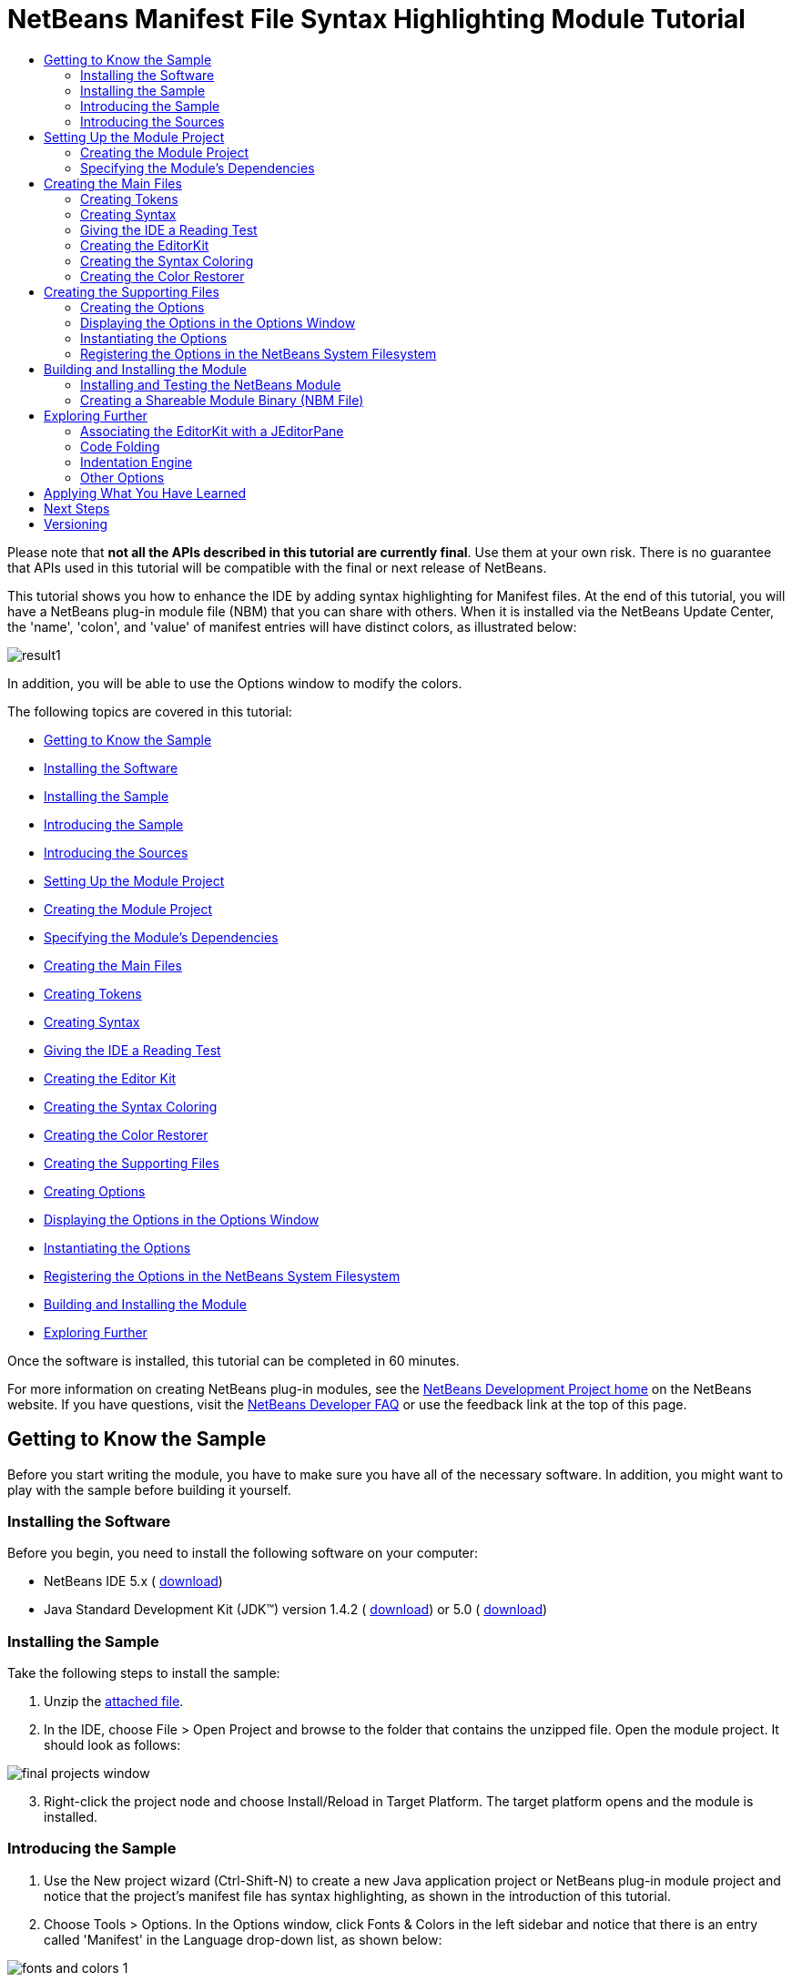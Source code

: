 // 
//     Licensed to the Apache Software Foundation (ASF) under one
//     or more contributor license agreements.  See the NOTICE file
//     distributed with this work for additional information
//     regarding copyright ownership.  The ASF licenses this file
//     to you under the Apache License, Version 2.0 (the
//     "License"); you may not use this file except in compliance
//     with the License.  You may obtain a copy of the License at
// 
//       http://www.apache.org/licenses/LICENSE-2.0
// 
//     Unless required by applicable law or agreed to in writing,
//     software distributed under the License is distributed on an
//     "AS IS" BASIS, WITHOUT WARRANTIES OR CONDITIONS OF ANY
//     KIND, either express or implied.  See the License for the
//     specific language governing permissions and limitations
//     under the License.
//

= NetBeans Manifest File Syntax Highlighting Module Tutorial
:jbake-type: platform-tutorial
:jbake-tags: tutorials 
:markup-in-source: verbatim,quotes,macros
:jbake-status: published
:syntax: true
:source-highlighter: pygments
:toc: left
:toc-title:
:icons: font
:experimental:
:description: NetBeans Manifest File Syntax Highlighting Module Tutorial - Apache NetBeans
:keywords: Apache NetBeans Platform, Platform Tutorials, NetBeans Manifest File Syntax Highlighting Module Tutorial

Please note that *not all the APIs described in this tutorial are currently final*. Use them at your own risk. There is no guarantee that APIs used in this tutorial will be compatible with the final or next release of NetBeans.

This tutorial shows you how to enhance the IDE by adding syntax highlighting for Manifest files. At the end of this tutorial, you will have a NetBeans plug-in module file (NBM) that you can share with others. When it is installed via the NetBeans Update Center, the 'name', 'colon', and 'value' of manifest entries will have distinct colors, as illustrated below:


image::images/result1.png[]

In addition, you will be able to use the Options window to modify the colors.

The following topics are covered in this tutorial:

* <<gettingtoknowthesample,Getting to Know the Sample>>

* <<installing-software,Installing the Software>>
* <<installing-sample,Installing the Sample>>
* <<introducing-sample,Introducing the Sample>>
* <<introducing-sources,Introducing the Sources>>
* <<settingupthemoduleproject,Setting Up the Module Project>>

* <<creatingthemoduleproject,Creating the Module Project>>
* <<specifying,Specifying the Module's Dependencies>>
* <<creatingthemainfiles,Creating the Main Files>>

* <<tokenizing,Creating Tokens>>
* <<syntaxing,Creating Syntax>>
* <<testing,Giving the IDE a Reading Test>>
* <<editorkitting,Creating the Editor Kit>>
* <<syntaxcoloring,Creating the Syntax Coloring>>
* <<colorrestoring,Creating the Color Restorer>>
* <<creatingthemainfiles,Creating the Supporting Files>>

* <<creatingoptions,Creating Options>>
* <<dipslayingoptionsinoptionswindow,Displaying the Options in the Options Window>>
* <<instantiating,Instantiating the Options>>
* <<registeringoptions,Registering the Options in the NetBeans System Filesystem>>
* <<building,Building and Installing the Module>>
* <<explore,Exploring Further>>

Once the software is installed, this tutorial can be completed in 60 minutes.

For more information on creating NetBeans plug-in modules, see the  link:https://netbeans.apache.org/platform/index.html[ NetBeans Development Project home] on the NetBeans website. If you have questions, visit the  link:http://wiki.netbeans.org/wiki/view/NetBeansDeveloperFAQ[NetBeans Developer FAQ] or use the feedback link at the top of this page.



== Getting to Know the Sample

Before you start writing the module, you have to make sure you have all of the necessary software. In addition, you might want to play with the sample before building it yourself.


=== Installing the Software

Before you begin, you need to install the following software on your computer:

* NetBeans IDE 5.x ( link:https://netbeans.apache.org/download/index.html[download])
* Java Standard Development Kit (JDK™) version 1.4.2 ( link:https://www.oracle.com/technetwork/java/javase/downloads/index.html[download]) or 5.0 ( link:https://www.oracle.com/technetwork/java/javase/downloads/index.html[download])


=== Installing the Sample

Take the following steps to install the sample:


[start=1]
1. Unzip the  link:https://netbeans.org/files/documents/4/583/ManifestSupport.zip[attached file].


[start=2]
1. In the IDE, choose File > Open Project and browse to the folder that contains the unzipped file. Open the module project. It should look as follows:


image::images/final_projects_window.png[]


[start=3]
1. Right-click the project node and choose Install/Reload in Target Platform. The target platform opens and the module is installed.


=== Introducing the Sample


[start=1]
1. Use the New project wizard (Ctrl-Shift-N) to create a new Java application project or NetBeans plug-in module project and notice that the project's manifest file has syntax highlighting, as shown in the introduction of this tutorial.


[start=2]
1. Choose Tools > Options. In the Options window, click Fonts &amp; Colors in the left sidebar and notice that there is an entry called 'Manifest' in the Language drop-down list, as shown below:


image::images/fonts-and-colors-1.png[]


[start=3]
1. Select City Lights in the Profile drop-down list at the top of the Fonts &amp; Colors page, and notice that the syntax changes, as shown below:


image::images/fonts-and-colors-4.png[]


[start=4]
1. Click Editor in the left sidebar and notice that there is an entry called 'Manifest' in the Language drop-down list, as shown below:


image::images/fonts-and-colors-2.png[]


[start=5]
1. Click Advanced Options in the lower left corner of the Options window. In the Editor Settings node, notice that there is a new entry for the Manifest Editor, as shown below:


image::images/fonts-and-colors-3.png[]

Now that you know what the user interface of the Manifest Support plug-in module looks like, let's have a quick look at what each of the source files does.


=== Introducing the Sources

The Manifest Support sample consists of main files and supporting files.

* *Main Files.* The module's main files are in the  ``org.netbeans.modules.manifestsupport``  package:


image::images/final_projects_window1.png[]

|===
|*File* |*Description* 

| ``Bundle.properties``  |Localization information. 

|<<editorkitting, ``ManifestEditorKit.java`` >> |Extends the  link:https://bits.netbeans.org/dev/javadoc/org-netbeans-modules-editor/org/netbeans/modules/editor/NbEditorKit.html[NbEditorKit] class. 

|<<syntaxcoloring, ``ManifestSettingsInitializer.java`` >> |Extends the  link:https://bits.netbeans.org/dev/javadoc/org-netbeans-modules-editor-lib/org/netbeans/editor/Settings.AbstractInitializer.html[Settings.AbstractInitializer] class. Includes an inner class than extends the  link:https://bits.netbeans.org/dev/javadocorg-netbeans-modules-editor-lib/org/netbeans/editor/SettingsUtil.TokenColoringInitializer.html[SettingsUtil.TokenColoringInitializer] class. 

|<<syntaxing, ``ManifestSyntax.java`` >> |Extends the  link:https://bits.netbeans.org/dev/javadoc/org-netbeans-modules-editor-lib/org/netbeans/editor/Syntax.html[Syntax] class. 

|<<tokenizing, ``ManifestTokenContext.java`` >> |Extends the  link:https://bits.netbeans.org/dev/javadoc/org-netbeans-modules-editor-lib/org/netbeans/editor/TokenContext.html[TokenContext] class. 

|<<colorrestoring, ``RestoreColoring.java`` >> |Extends the  link:https://bits.netbeans.org/dev/javadoc/org-openide-modules/org/openide/modules/ModuleInstall.html[ModuleInstall] class. 

| ``layer.xml``  |This is the NetBeans System Filesystem configuration file. It registers the following information in the NetBeans System Filesystem:

* Ability to distinguish Manifest file data objects (via the  ``.mf``  file extension and  ``text/x-java-jar-manifest``  MIME Type).
* Actions that appear in the right-click pop-up menu.
* A dummy template for creating new Manifest files is registered in the New File wizard.
* Editor kit, containing syntax highlighting information.
* Options settings file for instantiation of the relevant information in the Options window.
* Coloring information for the Options window, one set for the NetBeans profile and another set for the City Lights profile.
 
|===
* 
*Supporting Files.*

* *Data Object Files.* The module's files that distinguish Manifest files from other files are in the  ``org.netbeans.modules.manifestsupport.dataobject``  package:


image::images/final_projects_window2.png[]

For information on these files, see the  link:https://netbeans.apache.org/tutorials/nbm-filetype.html[NetBeans DataLoader Module Tutorial].

* *Options Window Files.* The module's files that install information in the Options window are in the  ``org.netbeans.modules.manifestsupport.options``  package:


image::images/final_projects_window3.png[]

|===
|*File* |*Description* 

| ``Bundle.properties``  |Localization information. 

| ``ManifestOptions.java``  |Extends the  link:https://bits.netbeans.org/dev/javadoc/org-netbeans-modules-editor/org/netbeans/modules/editor/options/BaseOptions.html[BaseOptions] class. 

| ``ManifestOptions.settings``  |Instantiation data for the Options window. 

| ``ManifestOptionsBeanInfo.java``  |Extends the  link:https://bits.netbeans.org/dev/javadoc/org-netbeans-modules-editor/org/netbeans/modules/editor/options/BaseOptionsBeanInfo.html[BaseOptionsBeanInfo] class. 

| ``mfOptions.gif``  |GIF file displayed in the node for the Manifest Editor in the Classic View of the Options window. 
|===
* 
*Resources.* The module's resources are in the  ``org.netbeans.modules.manifestsupport.resources``  package and in the Unit Test Packages node:


image::images/final_projects_window4.png[]

|===
|*File* |*Description* 

| ``CityLights-Properties-fontsColors.xml``  |Colors for the CityLights profile in the Fonts &amp; Colors page of the Options window. 

| ``ManifestExample``  |Example used in the Fonts &amp; Colors page of the Options window. 

| ``NetBeans-Manifest-fontsColors.xml``  |Colors for the NetBeans profile in the Fonts &amp; Colors page of the Options window. 

| ``ManifestSyntaxTest.java``  |JUnit test for testing the Manifest file's tokens. 
|===
* 
*Important Files.* The Projects window is typically used to display a project's packages. However, to simplify working with some of the more important files in the project, you can access them through the Important Files node:


image::images/final_projects_window5.png[]

For basic information each of the Important Files, see the  link:https://netbeans.org/kb/articles/quickstart-nbm.html[Introduction to NetBeans Module Development].



== Setting Up the Module Project

Before you start writing the module, you have to make sure you that your project is set up correctly.  link:https://netbeans.apache.org/download/index.html[NetBeans IDE 5.x] provides a wizard that sets up all the basic files needed for a module.


=== Creating the Module Project


[start=1]
1. Choose File > New Project. Under Categories, select NetBeans Plug-in Modules. Under projects, select Module Project and click Next.


[start=2]
1. In the Name and Location panel, type  ``ManifestSupport``  in Project Name. Change the Project Location to any directory on your computer, such as  ``c:\mymodules`` . Leave the Standalone Module radiobutton and the Set as Main Project checkbox selected. Click Next.


[start=3]
1. In the Basic Module Configuration panel, replace  ``yourorghere``  in Code Name Base with  ``netbeans.modules``  so that the whole name is  ``org.netbeans.modules.manifestsupport`` . Leave  ``ManifestSupport``  as the Module Display Name. Leave the location of the localizing bundle and XML layer, so that they will be stored in a package with the name  ``org.netbeans.modules.manifestsupport`` . Click Finish.

The IDE creates the  ``ManifestSupport``  project. The project contains all of your sources and project metadata, such as the project's Ant build script. The project opens in the IDE. You can view its logical structure in the Projects window (Ctrl-1) and its file structure in the Files window (Ctrl-2).


=== Specifying the Module's Dependencies

You will need to subclass several classes that belong to  link:https://bits.netbeans.org/dev/javadoc/[NetBeans APIs]. Each has to be declared as a Module dependency. Use the Project Properties dialog box for this purpose.


[start=1]
1. In the Projects window, right-click the  ``ManifestSupport``  project node and choose Properties. In the Project Properties dialog box, click Libraries.


[start=2]
1. For each of the following APIs that is not already present in the Libraries panel, click "Add...", select the name from the Module list, and then click OK to confirm it:

*  `` link:https://bits.netbeans.org/dev/javadoc/org-openide-loaders/org/openide/loaders/doc-files/api.html[Datasystems API]`` 
*  `` link:https://bits.netbeans.org/dev/javadoc/org-openide-text/overview-summary.html[Editor API]`` 
*  ``Editor Library API`` 
*  `` link:https://bits.netbeans.org/dev/javadoc/org-openide-filesystems/overview-summary.html[File System API]`` 
*  `` link:https://bits.netbeans.org/dev/javadoc/org-openide-modules/overview-summary.html[Module System API]`` 
*  `` link:https://bits.netbeans.org/dev/javadoc/org-openide-nodes/overview-summary.html[Nodes API]`` 
*  `` link:https://bits.netbeans.org/dev/javadoc/org-openide-options/org/openide/options/doc-files/api.html[Settings Options API]`` 
*  `` link:https://bits.netbeans.org/dev/javadoc/org-openide-text/overview-summary.html[Text API]`` 
*  `` link:https://bits.netbeans.org/dev/javadoc/org-openide-util/overview-summary.html[Utilities API]`` 
*  `` link:https://bits.netbeans.org/dev/javadoc/org-openide-windows/overview-summary.html[Window System API]`` 

You should now see the following:


image::images/proj-props1.png[]


[start=3]
1. Click OK to exit the Project Properties dialog box.


[start=4]
1. In the Projects window, expand the Important Files node, double-click the Project Metadata node, and note that the APIs you selected have been declared as Module dependencies:

[source,xml,subs="{markup-in-source}"]
----

<?xml version="1.0" encoding="UTF-8"?>
<project xmlns="https://netbeans.org/ns/project/1">
    <type>org.netbeans.modules.apisupport.project</type>
    <configuration>
        <data xmlns="https://netbeans.org/ns/nb-module-project/2">
            <code-name-base>org.netbeans.modules.manifestsupport</code-name-base>
            <standalone/>
            <module-dependencies>
                <dependency>
                    <code-name-base>org.netbeans.modules.editor</code-name-base>
                    <build-prerequisite/>
                    <compile-dependency/>
                    <run-dependency>
                        <release-version>3</release-version>
                        <specification-version>1.25.0.1</specification-version>
                    </run-dependency>
                </dependency>
                <dependency>
                    <code-name-base>org.netbeans.modules.editor.lib</code-name-base>
                    <build-prerequisite/>
                    <compile-dependency/>
                    <run-dependency>
                        <release-version>1</release-version>
                        <specification-version>1.8.0.1</specification-version>
                    </run-dependency>
                </dependency>
                <dependency>
                    <code-name-base>org.openide.modules</code-name-base>
                    <build-prerequisite/>
                    <compile-dependency/>
                    <run-dependency>
                        <specification-version>6.4</specification-version>
                    </run-dependency>
                </dependency>
                <dependency>
                    <code-name-base>org.openide.options</code-name-base>
                    <build-prerequisite/>
                    <compile-dependency/>
                    <run-dependency>
                        <specification-version>6.3</specification-version>
                    </run-dependency>
                </dependency>
                <dependency>
                    <code-name-base>org.openide.util</code-name-base>
                    <build-prerequisite/>
                    <compile-dependency/>
                    <run-dependency>
                        <specification-version>6.5</specification-version>
                    </run-dependency>
                </dependency>
                <dependency>
                    <code-name-base>org.openide.filesystems</code-name-base>
                    <build-prerequisite/>
                    <compile-dependency/>
                    <run-dependency>
                        <specification-version>6.3</specification-version>
                    </run-dependency>
                </dependency>
                <dependency>
                    <code-name-base>org.openide.loaders</code-name-base>
                    <build-prerequisite/>
                    <compile-dependency/>
                    <run-dependency>
                        <specification-version>5.7</specification-version>
                    </run-dependency>
                </dependency>
                <dependency>
                    <code-name-base>org.openide.nodes</code-name-base>
                    <build-prerequisite/>
                    <compile-dependency/>
                    <run-dependency>
                        <specification-version>6.6</specification-version>
                    </run-dependency>
                </dependency>
                <dependency>
                    <code-name-base>org.openide.text</code-name-base>
                    <build-prerequisite/>
                    <compile-dependency/>
                    <run-dependency>
                        <specification-version>6.7</specification-version>
                    </run-dependency>
                </dependency>
                <dependency>
                    <code-name-base>org.openide.windows</code-name-base>
                    <build-prerequisite/>
                    <compile-dependency/>
                    <run-dependency>
                        <specification-version>6.3</specification-version>
                    </run-dependency>
                </dependency>
            </module-dependencies>
            <public-packages/>
        </data>
    </configuration>
</project>
----


== Creating the Main Files

Creating the module starts with ensuring that the IDE recognizes Manifest files. By default, it does not recognize them and, therefore, treats them as text files. Work through the  link:https://netbeans.apache.org/tutorials/nbm-filetype.html[NetBeans DataLoader Module Tutorial] before going further—make sure that you put the files you create in a package called  ``org.netbeans.modules.manifestsupport.dataobject`` . Before you go further with this tutorial, the IDE should be able to recognize Manifest files. At the end of the NetBeans DataLoader Module Tutorial, you should have a new MIME Type, too:  ``text/x-java-jar-manifest`` . This MIME Type is used throughout this tutorial.

Once you have a dataloader specifically for Manifest files, you need to identify items in the Manifest file that you want the IDE to be able to distinguish from each other. Each distinct item is called a _token_. Once you have created tokens, you need to tell the IDE how to interpret the text it finds—it needs to be told which piece of text constitutes which token. In other words, you need to create a _syntax_. Next, you associate the tokens with colors. In the process, you create an editor specifically for Manifest files.


=== Creating Tokens

Do the following:


[start=1]
1. *Create the file.* Right-click the  ``ManifestSupport``  project node, choose New > Java Class, and type  ``ManifestTokenContext``  in Class Name. Click Finish. The new Java class opens in the Source Editor. Replace the default code with the following:

[source,java,subs="{markup-in-source}"]
----

package org.netbeans.modules.manifestsupport;

import org.netbeans.editor.BaseTokenID;
import org.netbeans.editor.TokenContext;
import org.netbeans.editor.TokenContextPath;
import org.netbeans.editor.Utilities;

public class ManifestTokenContext extends  link:https://bits.netbeans.org/dev/javadoc/org-netbeans-modules-editor-lib/org/netbeans/editor/TokenContext.html[TokenContext] {
       
    // Numeric-ids for token categories
    public static final int NAME_ID = 1;
    public static final int COLON_ID = 2;
    public static final int VALUE_ID = 3;
    public static final int END_OF_LINE_ID = 4;
    
    // Token-ids
    public static final BaseTokenID NAME = new BaseTokenID("name", NAME_ID);
    public static final BaseTokenID COLON = new BaseTokenID("colon", COLON_ID);
    public static final BaseTokenID VALUE = new BaseTokenID("value", VALUE_ID);
    public static final BaseTokenID END_OF_LINE =
            new BaseTokenID("end-of-line", END_OF_LINE_ID);
   
    // Context instance declaration
    public static final ManifestTokenContext context = new ManifestTokenContext();
    public static final TokenContextPath contextPath = context.getContextPath();
    
    /**
     * Construct a new ManifestTokenContext
     */
    private ManifestTokenContext() {
        super("mf-");
        
        try {
            addDeclaredTokenIDs();
        } catch (Exception e) {
            Utilities.annotateLoggable(e);
        }
    }
}
----


[start=2]
1. *Understand the file.* This Java class specifies a token for each item in the Manifest file with which we want to work. Each distinct item in a Manifest file is a token: 'name', 'colon', and 'value'. In addition, there is also a token for the end of the line, because we need to work with the end of the line—the end of the line determines where a value ends and the next name begins. The constructor above specifies that all tokens will be prefaced by 'mf-'. So, we've now created tokens called 'mf-name', 'mf-colon', 'mf-value', and 'mf-end-of-line'.


=== Creating Syntax

Do the following:


[start=1]
1. *Create the file.* Right-click the  ``ManifestSupport``  project node, choose New > Java Class, and type  ``ManifestSyntax``  in Class Name. Click Finish. The new Java class opens in the Source Editor. Replace the default code with the following:

[source,java,subs="{markup-in-source}"]
----

package org.netbeans.modules.manifestsupport;

import org.netbeans.editor.Syntax;
import org.netbeans.editor.TokenID;
import org.openide.ErrorManager;

public class ManifestSyntax extends Syntax {
    
    /**
     * The logger for this class. It can be used for tracing the class activity, 
     * logging debug messages, etc.
     */
    private static final ErrorManager LOGGER = 
            ErrorManager.getDefault().getInstance("org.netbeans.modules." +
            "manifestsupport.ManifestSyntax");
    
    /**
     * Used to avoing calling the log() or notify() method if the message 
     * wouldn't be loggable anyway.
     */
    private static final boolean LOG = 
            LOGGER.isLoggable(ErrorManager.INFORMATIONAL);
    
    // The states for the lexical analyzer
    
    private static final int ISI_NAME = 1; // inside the name part
    private static final int ISA_AFTER_NAME = ISI_NAME + 1; // immediately after the name part
    private static final int ISA_AFTER_COLON = ISA_AFTER_NAME + 1; // immediately after the 
                                                                   // colon between the name 
                                                                   // and the value
    private static final int ISI_VALUE = ISA_AFTER_COLON + 1; // inside the value part
    
    protected TokenID parseToken() {
        TokenID result = doParseToken();
        if (LOG) {
            LOGGER.log(ErrorManager.INFORMATIONAL, "parseToken: " + result);
        }
        return result;
    }
    
    private TokenID doParseToken() {
        char actChar;
        
        while (offset < stopOffset) {
            actChar = buffer[offset];
            
            switch (state) {
                case INIT:
                    switch (actChar) {
                        case ':':
                            state = ISA_AFTER_COLON;
                            offset++;
                            return ManifestTokenContext.COLON;
                        case '\n':
                            state = INIT;
                            offset++;
                            return ManifestTokenContext.END_OF_LINE;
                        default:
                            state = ISI_NAME;
                    }
                    break;
                    
                case ISI_NAME:
                    switch (actChar) {
                        case ':':
                        case '\n':
                            state = ISA_AFTER_NAME;
                            return ManifestTokenContext.NAME;
                    }
                    break;
                    
                case ISA_AFTER_NAME:
                    switch (actChar) {
                        case ':':
                            state = ISA_AFTER_COLON;
                            offset++;
                            return ManifestTokenContext.COLON;
                        case '\n':
                            state = INIT;
                            offset++;
                            return ManifestTokenContext.END_OF_LINE;
                        default:
                            assert false;
                    }
                    break;
                    
                case ISA_AFTER_COLON:
                    switch (actChar) {
                        case '\n':
                            state = INIT;
                            offset++;
                            return ManifestTokenContext.END_OF_LINE;
                        default:
                            state = ISI_VALUE;
                    }
                    break;
                    
                case ISI_VALUE:
                    switch (actChar) {
                        case '\n':
                            state = INIT;
                            return ManifestTokenContext.VALUE;
                    }
                    break;
            }
            
            offset++;
        }
        
        /*
         * At this stage there's no more text in the scanned buffer.
         * It is valid to return a token here only if this is the last
         * buffer (otherwise the token could continue in the next buffer).
         */
        if (lastBuffer) {
            switch (state) {
                case ISI_NAME:
                    state = INIT;
                    return ManifestTokenContext.NAME;
                case ISI_VALUE:
                    state = INIT;
                    return ManifestTokenContext.VALUE;
            }
        }
        
        return null;
    }
    
}
----


[start=2]
1. *Understand the file.* This Java class tells the IDE which part of the text is which token. It does this by starting in an initial state and sequentially looking at each character in the text and deciding if it stays in that state, moves to another state, or announces that a token was found.

For example, for names the IDE starts in the initial state and the first time it encounters a valid character for a name, it enters the  ``ISI_NAME``  state. It stays in this state until it encounters a  ``\r`` ,  ``\n``  or  ``:``  character, which cannot be part of a name. When it encounters such a character, the IDE knows that the characters it just traversed make up a name token. The code runs within a while loop. At the end there is a break statement, which increases the offset in the text. The return statement in the code avoids increasing the offset and ensures that the parsing of the next token, after a name, will start with this character (it will likely be a colon, which is a meaningful token itself). The break statement, on the other hand, ensures that offset is increased. When all the characters up to the colon are tested, the IDE knows whether the cursor is inside a name or not.


=== Giving the IDE a Reading Test

Do the following:


[start=1]
1. *Create the file.* Right-click the Unit Test Packages node, choose New > Java Class, type  ``ManifestSyntaxTest``  in Class Name, and type  ``org.netbeans.modules.manifestsupport``  in Package. Click Finish. The new Java class opens in the Source Editor. Replace the default code with the following:

[source,java,subs="{markup-in-source}"]
----

import java.util.Arrays;
import java.util.Iterator;
import java.util.List;
import junit.framework.TestCase;
import org.netbeans.editor.Syntax;
import org.netbeans.editor.TokenID;
import org.netbeans.modules.manifestsupport.*;
import junit.framework.TestCase;

public class ManifestSyntaxTest extends TestCase {
    
    public ManifestSyntaxTest(String testName) {
        super(testName);
    }
    
    public void testNextToken() {
	doParse("Manifest-Version: 1.0", new TokenID[] {
            ManifestTokenContext.NAME,
            ManifestTokenContext.COLON,
            ManifestTokenContext.VALUE,
        });
        doParse("Manifest-Version: 1.0\n\n" + 
                 "OpenIDE-Module: org.netbeans.modules.manifestsupport\n", 
                 new TokenID[] {
           ManifestTokenContext.NAME,
           ManifestTokenContext.COLON,
           ManifestTokenContext.VALUE,
           ManifestTokenContext.END_OF_LINE,
           ManifestTokenContext.END_OF_LINE,
           ManifestTokenContext.NAME,
   	   ManifestTokenContext.COLON,
           ManifestTokenContext.VALUE,
           ManifestTokenContext.END_OF_LINE,
        });
    }
        
    public void doParse(String m, TokenID[] expected) {
        Syntax s = new ManifestSyntax();
        s.load(null, m.toCharArray(), 0, m.length(), true, m.length());
        
        TokenID token = null;
        Iterator i = Arrays.asList(expected).iterator();
        do {
            token = s.nextToken();
            if (token != null) {
                if (!i.hasNext()) {
                    fail("More tokens returned than expected.");
                } else {
                    assertSame("Tokens differ", i.next(), token);
                }
            } else {
                assertFalse("More tokens expected than returned.", i.hasNext());
            }
            System.out.println(token);
        } while (token != null);
    }
}
----


[start=2]
1. *Understand the file.* This Java class checks that the IDE is able to correctly convert text to tokens. To run the test, right-click the project node and choose Run Unit Tests. The test should succeed, returning the following result in the JUnit Test Results window:


image::images/junit-success.png[]

You can play with the  ``testNextToken()``  method to see what the IDE does when the entered text does not comply with the specified tokens. For example, change the method by deleting one of the token IDs ( ``ManifestTokenContext.VALUE`` ), so that the method looks as follows:


[source,java,subs="{markup-in-source}"]
----

public void testNextToken() {
   doParse("Manifest-Version: 1.0", new TokenID[] {
        ManifestTokenContext.NAME,
        ManifestTokenContext.COLON,
   });
}
----

Now there are more tokens than token IDs. (There are two token IDs here— ``ManifestTokenContext.NAME``  and  ``ManifestTokenContext.COLON`` .) When you run the JUnit test, the message 'More tokens returned than expected.' is returned:


image::images/junit-more-tokens-than-expected.png[]

Now change the method by deleting the colon between  ``Manifest-Version``  and  ``1.0`` , as shown below:


[source,java,subs="{markup-in-source}"]
----

public void testNextToken() {
   doParse("Manifest-Version 1.0", new TokenID[] {
        ManifestTokenContext.NAME,
        ManifestTokenContext.COLON,
        ManifestTokenContext.VALUE,
   });
}
----

Now there are too few tokens. When you run the JUnit test, the message 'More tokens expected than returned.' is returned:


image::images/junit-more-tokens-than-returned.png[]

Finally, let's test to see that the IDE understands more than just when there are too many or too few tokens—it should also know when a token is in the wrong place. Add the token that specifies the end-of-line. For example, here  ``\n``  is added right after the name and before the colon:


[source,java,subs="{markup-in-source}"]
----

public void testNextToken() {
  doParse("Manifest-Version\n:1.0", new TokenID[] {
       ManifestTokenContext.NAME,
       ManifestTokenContext.COLON,
       ManifestTokenContext.VALUE,
  });
}
----

When you run the test, the following error is returned:


image::images/junit-wrong-token.png[]

Now that we know that the IDE correctly converts manifest entries into tokens, lets create an editor to work with Manifest files and associate colors with tokens.


=== Creating the EditorKit

Do the following:


[start=1]
1. *Create the file.* Right-click the  ``ManifestSupport``  project node, choose New > Java Class, and type  ``ManifestEditorKit``  in Class Name. Click Finish. The new Java class opens in the Source Editor. Replace the default code with the following:

[source,java,subs="{markup-in-source}"]
----

package org.netbeans.modules.manifestsupport;

import javax.swing.text.Document;
import org.netbeans.editor.BaseDocument;
import org.netbeans.editor.Syntax;
import org.netbeans.editor.SyntaxSupport;
import org.netbeans.modules.editor.NbEditorKit;
import org.openide.ErrorManager;

public class ManifestEditorKit extends  link:https://bits.netbeans.org/dev/javadoc/org-netbeans-modules-editor/org/netbeans/modules/editor/NbEditorKit.html[NbEditorKit] {
   
    public static final String MIME_TYPE = "text/x-java-jar-manifest"; // NOI18N
    
    /** 
     * Creates a new instance of ManifestEditorKit 
     */
    public ManifestEditorKit() { 
    }
    
    /**
     * Create a syntax object suitable for highlighting Manifest file syntax
     */
    public Syntax createSyntax(Document doc) {  
        return new ManifestSyntax();
    }
    
    /**
     * Retrieves the content type for this editor kit
     */
    public String getContentType() {
        return MIME_TYPE;
    }
}
----


[start=2]
1. *Understand the file.* This Java class specifies an  link:https://docs.oracle.com/javase/8/docs/api/javax/swing/text/EditorKit.html[EditorKit] specifically for a NetBeans editor. Therefore, it extends the  link:https://bits.netbeans.org/dev/javadoc/org-netbeans-modules-editor/org/netbeans/modules/editor/NbEditorKit.html[NBEditorKit] class. An editor kit establishes the set of things needed by a text component to be a reasonably functioning editor for some type of text content. In this case, the editor is for content that uses the  ``text/x-java-jar-manifest``  MIME Type.


=== Creating the Syntax Coloring

Do the following:


[start=1]
1. *Create the file.* Right-click the  ``ManifestSupport``  project node, choose New > Java Class, and type  ``ManifestSettingsInitializer``  in Class Name. Click Finish. The new Java class opens in the Source Editor. Replace the default code with the following:

[source,java,subs="{markup-in-source}"]
----

package org.netbeans.modules.manifestsupport;

import java.awt.Color;
import java.awt.Font;
import java.util.Map;
import org.netbeans.editor.BaseKit;
import org.netbeans.editor.Coloring;
import org.netbeans.editor.Settings;
import org.netbeans.editor.SettingsDefaults;
import org.netbeans.editor.SettingsNames;
import org.netbeans.editor.SettingsUtil;
import org.netbeans.editor.TokenCategory;
import org.netbeans.editor.TokenContext;
import org.netbeans.editor.TokenContextPath;

public class ManifestSettingsInitializer 
        extends Settings.AbstractInitializer {
    
    public static final String NAME = 
            "manifest-settings-initializer"; // NOI18N
    
    /**
     * Constructor
     */
    public ManifestSettingsInitializer() {
        super(NAME);
    }
    
    /**
     * Update map filled with the settings.
     * @param kitClass kit class for which the settings are being updated.
     *   It is always non-null value.
     * @param settingsMap map holding [setting-name, setting-value] pairs.
     *   The map can be empty if this is the first initializer
     *   that updates it or if no previous initializers updated it.
     */
    public void updateSettingsMap(Class kitClass, Map settingsMap) {
        if (kitClass == BaseKit.class) {
            new ManifestTokenColoringInitializer().
                    updateSettingsMap(kitClass, settingsMap);
        }
        
        if (kitClass == ManifestEditorKit.class) {
            SettingsUtil.updateListSetting(
                    settingsMap,
                    SettingsNames.TOKEN_CONTEXT_LIST,
                    new TokenContext[] 
            { ManifestTokenContext.context }
            );
        }
    }
    
    /**
     * Class for adding syntax coloring to the editor
     */
    /** Properties token coloring initializer. */
    private static class ManifestTokenColoringInitializer 
            extends SettingsUtil.TokenColoringInitializer {
        
        /** Bold font. */
        private static final Font boldFont = 
                SettingsDefaults.defaultFont.deriveFont(Font.BOLD);
        /** Italic font. */
        private static final Font italicFont = 
                SettingsDefaults.defaultFont.deriveFont(Font.ITALIC);
        
        /** Key coloring. */
        private static final Coloring keyColoring = 
                new Coloring(boldFont, Coloring.FONT_MODE_APPLY_STYLE, 
                Color.blue, null);
        /** Value coloring. */
        private static final Coloring valueColoring = 
                new Coloring(null, Color.magenta, null);
        /** Colon coloring. */
        private static final Coloring colonColoring = 
                new Coloring(null, Color.DARK_GRAY, null);
        /** Empty coloring. */
        private static final Coloring emptyColoring = 
                new Coloring(null, null, null);
        
        
        /** Constructs 

[source,java,subs="{markup-in-source}"]
----

PropertiesTokenColoringInitializer
----

. */
        public ManifestTokenColoringInitializer() {
            super(ManifestTokenContext.context);
        }
        
        
        /** Gets token coloring. */
        public Object getTokenColoring(TokenContextPath tokenContextPath,
                TokenCategory tokenIDOrCategory, boolean printingSet) {
            
            if(!printingSet) {
                int tokenID = tokenIDOrCategory.getNumericID();
                
                if(tokenID == ManifestTokenContext.NAME_ID) {
                    return keyColoring;
                } else if(tokenID == ManifestTokenContext.VALUE_ID) {
                    return valueColoring;
                } else if(tokenID == ManifestTokenContext.COLON_ID) {
                    return colonColoring;
                    
                }
            } else { // printing set
                return SettingsUtil.defaultPrintColoringEvaluator;
            }
            
            return null;
        }
        
    } // End of class ManifestTokenColoringInitializer.
    
}
----


[start=2]
1. *Understand the file.* This Java class sets the default colors for our tokens. Thanks to the supporting files described in the following sections, the user will be able to use the Options window to change the defaults.


=== Creating the Color Restorer

Do the following:


[start=1]
1. *Create the file.* Right-click the  ``ManifestSupport``  project node, choose New > Java Class, and type  ``RestoreColoring ``  in Class Name. Click Finish. The new Java class opens in the Source Editor. Replace the default code with the following:

[source,java,subs="{markup-in-source}"]
----

package org.netbeans.modules.manifestsupport;

import org.netbeans.editor.LocaleSupport;
import org.netbeans.editor.Settings;
import org.openide.modules.ModuleInstall;
import org.openide.util.NbBundle;

public class RestoreColoring extends  link:https://bits.netbeans.org/dev/javadoc/org-openide-modules/org/openide/modules/ModuleInstall.html[ModuleInstall] {
    
    /**
     * 

[source,java,subs="{markup-in-source}"]
----

Localizer
----

 passed to editor.
     */
    private static LocaleSupport.Localizer localizer;
    
    /**
     * Registers properties editor, installs options and copies settings.
     * Overrides superclass method.
     */
    public void restored() {
        addInitializer();
        installOptions();
    }
    
    /**
     * Uninstalls properties options.
     * And cleans up editor settings copy.
     * Overrides superclass method.
     */
    public void uninstalled() {
        uninstallOptions();
    }
    
    /**
     * Adds initializer and registers editor kit.
     */
    public void addInitializer() {
        Settings.addInitializer(new ManifestSettingsInitializer());
    }
    
    /**
     * Installs properties editor and print options.
     */
    public void installOptions() {
        // Adds localizer.
        LocaleSupport.addLocalizer(localizer = new LocaleSupport.Localizer() {
            public String getString(String key) {
                return NbBundle.getMessage(RestoreColoring.class, key);
            }
        });
    }
    
    /** Uninstalls properties editor and print options. */
    public void uninstallOptions() {
        // remove localizer
        LocaleSupport.removeLocalizer(localizer);
    }
    
}
----


[start=2]
1. *Understand the file.* This Java class is used to install the module and maintain its state. In addition to creating it, you must specify this class in the module's manifest file, by adding the following line:


[source,java,subs="{markup-in-source}"]
----

OpenIDE-Module-Install: org/netbeans/modules/manifestsupport/RestoreColoring.class
----

Note that the  ``OpenIDE-Module-Install``  key belongs at the end of the first section (it is highlighted in bold below):


[source,java,subs="{markup-in-source}"]
----

Manifest-Version: 1.0
OpenIDE-Module: org.netbeans.modules.manifestsupport
OpenIDE-Module-Layer: org/netbeans/modules/manifestsupport/layer.xml
OpenIDE-Module-Localizing-Bundle: org/netbeans/modules/manifestsupport/Bundle.properties
OpenIDE-Module-Specification-Version: 1.0
*OpenIDE-Module-Install: org/netbeans/modules/manifestsupport/RestoreColoring.class*

Name: org/netbeans/modules/manifestsupport/dataobject/ManifestDataLoader.class
OpenIDE-Module-Class: Loader
----


== Creating the Supporting Files

In this section, you update the Options window to allow the user to customize the way the tokens are presented in the IDE. Not only the colors, but also the font type and style, and the Manifest editor itself, can then be modified by the user in the Options window.


=== Creating the Options

Do the following:


[start=1]
1. *Create the file.* Right-click the  ``ManifestSupport``  project node, choose New > Java Class, type  ``ManifestOptions``  in Class Name, and type  ``org.netbeans.modules.manifestsupport.options``  in Package. Click Finish. The new Java class opens in the Source Editor. Replace the default code with the following:

[source,java,subs="{markup-in-source}"]
----

package org.netbeans.modules.manifestsupport.options;

import java.util.MissingResourceException;
import org.netbeans.modules.editor.options.BaseOptions;
import org.netbeans.modules.manifestsupport.ManifestEditorKit;
import org.openide.util.HelpCtx;
import org.openide.util.NbBundle;

public class ManifestOptions extends BaseOptions {
    
    public static String MANIFEST = "Manifest"; // NOI18N
    
    /** Name of property. */
    private static final String HELP_ID = "editing.editor.mf"; // NOI18N
    
    //no manifest specific options at this time
    static final String[] MF_PROP_NAMES = new String[] {};
    
    public ManifestOptions() {
        super(ManifestEditorKit.class, MANIFEST);
    }
    
    /**
     * Gets the help ID
     */
    public HelpCtx getHelpCtx() {
        return new HelpCtx(HELP_ID);
    }
    
    /**
     * Look up a resource bundle message, if it is not found locally defer to
     * the super implementation
     */
    protected String getString(String key) {
        try {
            return NbBundle.getMessage(ManifestOptions.class, key);
        } catch (MissingResourceException e) {
            return super.getString(key);
        }
    }
    
}
----


[start=2]
1. *Understand the file.* This Java class registers the  ``ManifestEditorKit``  in the Options window. If there were properties specific to the Manifest Editor, they would be added in the  ``static final String[] MF_PROP_NAMES = new String[] {};``  declaration. However, in this implementation, only the default options will be supported. In addition, this file adds the string 'Manifest' to the drop-down list in the Code Templates page of the Editor section, as shown below:


image::images/fonts-and-colors-2.png[]


=== Displaying the Options in the Options Window

Do the following:


[start=1]
1. *Create the file.* Create the  ``ManifestOptionsBeanInfo``  file and add it to the  ``org.netbeans.modules.manifestsupport.options``  package. Replace the default code with the following:

[source,java,subs="{markup-in-source}"]
----

package org.netbeans.modules.manifestsupport.options;

import java.util.MissingResourceException;
import org.netbeans.modules.editor.options.BaseOptionsBeanInfo;
import org.netbeans.modules.editor.options.OptionSupport;
import org.openide.util.NbBundle;

public class ManifestOptionsBeanInfo extends BaseOptionsBeanInfo {
    
    /**
     * Constructor. The parameter in the superclass constructor is the
     * icon prefix. 
     */
    public ManifestOptionsBeanInfo() {
        super("/org/netbeans/modules/manifestsupport/options/mfOptions"); // NOI18N
    }
    
    /*
     * Gets the property names after merging it with the set of properties
     * available from the BaseOptions from the editor module.
     */
    protected String[] getPropNames() {
        return OptionSupport.mergeStringArrays(
                super.getPropNames(),
                ManifestOptions.MF_PROP_NAMES);
    }
    
    /**
     * Get the class described by this bean info
     */
    protected Class getBeanClass() {
        return ManifestOptions.class;
    }
    
    /**
     * Look up a resource bundle message, if it is not found locally defer to
     * the super implementation
     */
    protected String getString(String key) {
        try {
            return NbBundle.getMessage(ManifestOptionsBeanInfo.class, key);
        } catch (MissingResourceException e) {
            return super.getString(key);
        }
    }
}
----


[start=2]
1. *Understand the file.* This Java class displays the options specified in  ``ManifestOptions``  in the Options window. The file referenced in the constructor can be any 16x16 pixel file. If you do not have one, you can get it from the downloadable ZIP file at the top of the page or you can right-click and save it here: 
image::images/mfOptions.gif[]

Add a  ``Bundle.properties``  file to the  ``org.netbeans.modules.manifestsupport.options``  package and add this line to it:


[source,java,subs="{markup-in-source}"]
----

OPTIONS_Manifest=Manifest Editor
----

The string after the "OPTIONS_" above *must* match the String declaration in the  ``ManifestOptions``  class. For example, in this tutorial, the following string is declared in  ``ManifestOptions.java`` :


[source,java,subs="{markup-in-source}"]
----

public static String MANIFEST = "Manifest";
----

However, if this line was as follows:


[source,java,subs="{markup-in-source}"]
----

public static String MANIFEST = "MF";
----

Then the  ``Bundle.properties``  file would specify this string instead:


[source,java,subs="{markup-in-source}"]
----

OPTIONS_MF=Manifest Editor
----

Note also that the string is case-sensitive.

Now this is the label that will be displayed in the Classic View of the Options window, to distinguish the Manifest Editor section from the other editors displayed in the Classic View of the Options window, as shown below:


image::images/fonts-and-colors-3.png[]

Notice that there is an icon to the left of the label 'Manifest Editor' in the screenshot above. This is the  ``mfOptions.gif``  file specified in the  ``ManifestOptionsBeanInfo ``  class.


=== Instantiating the Options

Do the following:


[start=1]
1. *Create the file.* Create an XML file called  ``ManifestOptions.settings``  and place it in the  ``org.netbeans.modules.manifestsupport.options``  package. Replace the default code with the following:

[source,xml,subs="{markup-in-source}"]
----

<?xml version="1.0"?>
<!DOCTYPE settings PUBLIC "-//NetBeans//DTD Session settings 1.0//EN" 
 "https://netbeans.org/dtds/sessionsettings-1_0.dtd">
<settings version="1.0">
    <module name="org.netbeans.modules.manifestsupport"/>
    <instanceof class="java.io.Externalizable"/>
    <instanceof class="org.openide.util.SharedClassObject"/>
    <instanceof class="java.beans.beancontext.BeanContextProxy"/>
    <instanceof class="java.io.Serializable"/>
    <instanceof class="org.openide.options.SystemOption"/>
    <instanceof class="org.netbeans.modules.editor.options.OptionSupport"/>
    <instanceof class="org.netbeans.modules.editor.options.BaseOptions"/>
    <instance class="org.netbeans.modules.manifestsupport.options.ManifestOptions"/>
</settings>
----


[start=2]
1. *Understand the file.* This file lets the IDE quickly instantiate the  ``ManifestOptions.java``  file, whenever called upon to do so. The next section shows you how to register the settings file in the NetBeans System Filesystem.


=== Registering the Options in the NetBeans System Filesystem

To register the module in the Options window, you must do the following in the  ``layer.xml``  file:

* Create default colors for each profile that the IDE supports. Currently, the IDE supports a profile called 'NetBeans' and a profile called 'City Lights'. They can be selected from the Profile drop-down list at the top of the Fonts &amp; Colors section.
* Register the  ``ManifestEditorKit.java``  class.
* Register the  ``ManifestOptions.settings``  file.
* Create a file containing a text that will be shown in the Preview window, at the bottom of the Fonts &amp; Colors section of the Options window.
* Localize the strings in the  ``layer.xml``  file.

The screenshot on the left shows the NetBeans profile; on the right you see the City Lights profile:


image::images/fonts-and-colors-1.png[] 
image::images/fonts-and-colors-4.png[]

Do the following:


[start=1]
1. *Update the  ``layer.xml``  file.* Add the following entries to the  ``layer.xml``  file:

[source,xml,subs="{markup-in-source}"]
----

<folder name="Editors">
    <folder name="text">
        <folder name="x-java-jar-manifest">
            <attr name="SystemFileSystem.localizingBundle" 
            stringvalue="org.netbeans.modules.manifestsupport.Bundle"/>
            <folder name="NetBeans">
                <folder name="Defaults">
                    <file name="coloring.xml" 
                        url="resources/NetBeans-Manifest-fontsColors.xml">
                        <attr name="SystemFileSystem.localizingBundle" 
                        stringvalue="org.netbeans.modules.manifestsupport.Bundle"/>
                    </file>
                </folder>
            </folder> 
            <folder name="CityLights">
                <folder name="Defaults">
                    <file name="coloring.xml" 
                        url="resources/CityLights-Properties-fontsColors.xml">
                        <attr name="SystemFileSystem.localizingBundle" 
                        stringvalue="org.netbeans.modules.manifestsupport.Bundle"/>
                    </file>
                </folder>
            </folder>
            <file name="Settings.settings" 
            url="options/ManifestOptions.settings"/>
            <file name="EditorKit.instance">
                <attr name="instanceClass" 
                stringvalue="org.netbeans.modules.manifestsupport.ManifestEditorKit"/>
            </file>
        </folder>
    </folder>
</folder>

<folder name="OptionsDialog">
    <folder name="PreviewExamples">
        <folder name="text">
            <file name="x-java-jar-manifest" url="resources/ManifestExample"/>
        </folder>
    </folder>
</folder>
----


[start=2]
1. *Localize the Fonts &amp; Colors page.* In the package where the  ``layer.xml``  file is found (i.e., in  ``org.netbeans.modules.manifestsupport`` ), add the following entries to the  ``Bundle.properties``  file:


[source,java,subs="{markup-in-source}"]
----

text/x-java-jar-manifest=Manifest
NetBeans=NetBeans
mf-name=Name
mf-value=Value
mf-colon=Colon
----


[start=3]
1. *Create a color file for each profile.* Create a package called  ``org.netbeans.modules.manifestsupport.resources``  and add two files,  ``NetBeans-Manifest-fontsColors.xml``  and  ``CityLights-Properties-fontsColors.xml`` :

*  ``NetBeans-Manifest-fontsColors.xml``  has the following content:


[source,xml,subs="{markup-in-source}"]
----

<?xml version="1.0" encoding="UTF-8"?>
<fontscolors>
    <fontcolor name="mf-name" foreColor="blue" default="default"/>
    <fontcolor name="mf-value" foreColor="magenta" default="default"/>
    <fontcolor name="mf-colon" default="default"/>
</fontscolors>
----

*  ``CityLights-Properties-fontsColors.xml``  has the following content:

[source,xml,subs="{markup-in-source}"]
----

<?xml version="1.0" encoding="UTF-8"?>
<fontscolors>
    <fontcolor name="mf-name" default="default"/>
    <fontcolor name="mf-value" default="default"/>
    <fontcolor name="mf-colon" default="default"/>
</fontscolors>
----


[start=4]
1. *Create the Preview file.* At the bottom of the Fonts &amp; Colors section in the Options window, the user can preview changes made to the way the Manifest file's entries are displayed in the editor. To specify the text that is displayed in the preview window, you need to create a file, as specified in the  ``OptionsDialog``  folder of the  ``layer.xml``  file above. In the  ``org.netbeans.modules.manifestsupport.resources``  package, add a file called  ``ManifestExample``  (note that this file has no extension), with the following content:


[source,java,subs="{markup-in-source}"]
----

Manifest-Version: 1.0
----


== Building and Installing the Module

The IDE uses an Ant build script to build and install your module. The build script is created for you when you create the module project.


=== Installing and Testing the NetBeans Module


[start=1]
1. In the Projects window, right-click the  ``ManifestSupport``  project and choose Install/Reload in Target Platform.

The module is built and installed in the target IDE or Platform. The target IDE or Platform opens so that you can try out your new module. The default target IDE or Platform is the installation used by the current instance of the development IDE. Note that when you run your module, you will be using a temporary test user directory, not the development IDE's user directory.


[start=2]
1. Choose File > New Project (Ctrl-Shift-N). Create a new Java application project or a new Plug-in Module project. Open the project's Manifest file in the Source Editor and notice the syntax highlighting.

For other aspects of this module, see the <<introducing-sample,Introducing the Sample>> section.


=== Creating a Shareable Module Binary (NBM File)

An NBM file is a NetBeans module packaged for delivery via the web. The principal differences between NBM files and module JAR files are:

* An NBM file is compressed.
* An NBM file can contain more than one JAR file—modules can package any libraries they use into their NBM file.
* An NBM file contains metadata that NetBeans will use to display information about it in the Update Center, such as the manifest contents, the license, etc.
* An NBM file is typically signed for security purposes.

NBM files are just ZIP files with a special extension. They use the JDK's mechanism for signing JAR files. Unless you are doing something unusual, you will not need to worry about the contents of an NBM file—just let the standard Ant build script for NBM creation take care of it for you. The IDE generates the build script based on the options you enter in the project's Project Properties dialog box. You can set the module's dependencies, versioning, and packaging information in the Project Properties dialog box. You can further customize program execution by editing the Ant script and Ant properties for the project.


[start=1]
1. In the Projects window, right-click the  ``ManifestSupport``  project node and choose Create NBM.

The NBM file is created and you can view it in the Files window (Ctrl-2):


image::images/create-nbm.png[]


[start=2]
1. Make it available to others via, for example, e-mail.


[start=3]
1. Use the Update Center to install the NBM file.


== Exploring Further

Below are some other avenues that you might want to explore.


=== Associating the EditorKit with a JEditorPane

Instead of using the EditorKit in the Source Editor, you can associate it with a  link:https://docs.oracle.com/javase/8/docs/api/javax/swing/JEditorPane.html[JEditorPane].

Do the following:


[start=1]
1. Select the  ``JEditorPane`` , click the  ``editorKit``  property, and make the following selections:


image::images/editorPane.png[]


[start=2]
1. Select the  ``JEditorPane`` , click the  ``contentType``  property, and type the Manifest file's MIME Type ( ``text/x-java-jar-manifest`` ):


image::images/editorPane2.png[]


[start=3]
1. When you deploy the module, syntax highlighting will be enabled in the JEditorPane:


image::images/editorPane3.png[]

In effect, the JEditorPane is now your editor. You can use the Options window to modify fonts and colors, just as if you were using the Source Editor.


=== Code Folding

To come.


=== Indentation Engine

To come.


=== Other Options

To come.



== Applying What You Have Learned

Once you are comfortable with the principles outlined in this tutorial, you can begin applying them to your own scenarios. For example, here is NetBeans user Valentin Buergel's Wiki syntax highlighting:


image::images/wiki-screenshot.png[]


 
link:http://netbeans.apache.org/community/mailing-lists.html[Send Us Your Feedback]


== Next Steps

For more information about creating and developing NetBeans Module, see the following resources:

*  link:https://netbeans.apache.org/platform/index.html[Module Developer's Resources]

*  link:https://bits.netbeans.org/dev/javadoc/[NetBeans API List (Current Development Version)]

*  link:http://apisupport.netbeans.org/new-apisupport.html[New API Support-Proposal]


== Versioning

|===
|*Version* |*Date* |*Changes* 

|1 |23 October 2005 |

* Initial version.
 

|2 |30 November 2005 |

* Added Valentin's screenshot at the end.
* Fixed some smaller issues:
*  link:https://bz.apache.org/netbeans/show_bug.cgi?id=69568[issue 69568]
* Wrong closing tag in one of the coloring XML files.
*  ``NbEditorKit``  was mistakenly  ``NBEditorkit``  before
* Need to fix several larger issues (from Andrei Badea and one or two people from openide mailing list) soon.
 

|3 |5 March 2006 |

* Several fixes:
* Successfully worked through the whole tutorial, using NetBeans IDE 5.x (final version).
* Added new test (from Andrei Badea) to assert new line parsing is working.
* Fixed layer.xml error relating to new way of registering the preview file.
* Tried to use Andrei Badea (and Vladimir) fixes for manifestSyntax,java, but that broke other things. Need to check that with him.
 

|4 |13 June 2006 |

* Took the ZIP attached to this tutorial, installed the NBM in 5.5 dev. No problems, worked as expected, except JUnit test had problems -- no junit.framework.test found in JUnit module.
* Following suggestion by Tim B., shortened many lines of code to ensure that people don't need to scroll to the right too much, but some instances of this problem remain.
* Need to go back to the code snippets and put back links to Javadoc, which were removed when I replaced the code, straight from the Source Editor, which I did to make sure that the shortened lines wouldn't cause errors.
* Need to change the ZIP file to match the changes made in previous versions of the tutorial.
* Need to integrate the Module Installer wizard, no need to manually create one (plus automatic manifest.mf and project.xml change).
 
|===

Many thanks to Andrei Badea, Tom Ball, and Martin Adamek for help and inspiration.

